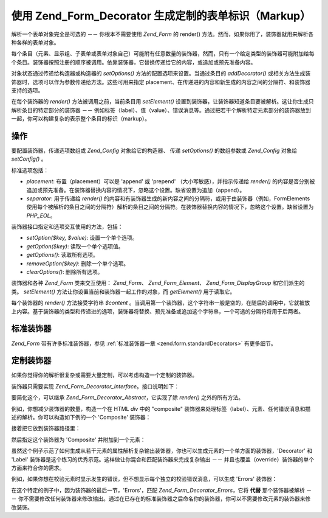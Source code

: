 .. _zend.form.decorators:

使用 Zend_Form_Decorator 生成定制的表单标识（Markup）
==================================================================

解析一个表单对象完全是可选的 －－ 你根本不需要使用 *Zend_Form* 的 render()
方法。然而，如果你用了，装饰器就用来解析各种各样的表单对象。

每个条目（元素、显示组、子表单或表单对象自己）可能附有任意数量的装饰器，然而，只有一个给定类型的装饰器可能附加给每个条目。装饰器按照注册的顺序被调用。依靠装饰器，它替换传递给它的内容，或追加或预先准备内容。

对象状态通过传递给构造器或构造器的 *setOptions()*
方法的配置选项来设置。当通过条目的 *addDecorator()*
或相关方法生成装饰器时，选项可以作为参数传递给方法。这些可用来指定
placement、在传递进的内容和新生成的内容之间的分隔符、和装饰器支持的选项。

在每个装饰器的 *render()* 方法被调用之前，当前条目用 *setElement()*
设置到装饰器，让装饰器知道条目要被解析。这让你生成只解析条目的特定部分的装饰器
－－
例如标签（label）、值（value）、错误消息等。通过把若干个解析特定元素部分的装饰器放到一起，你可以构建复杂的表示整个条目的标识（markup）。

.. _zend.form.decorators.operation:

操作
------

要配置装饰器，传递选项数组或 *Zend_Config* 对象给它的构造器、 传递 *setOptions()*
的数组参数或 *Zend_Config* 对象给 *setConfig()* 。

标准选项包括：

- *placement*: 布置（placement）可以是 'append' 或 'prepend' （大小写敏感），并指示传递给
  *render()*
  的内容是否分别被追加或预先准备。在装饰器替换内容的情况下，忽略这个设置。缺省设置为追加（append）。

- *separator*: 用于传递给 *render()*
  的内容和有装饰器生成的新内容之间的分隔符，或用于由装饰器（例如，FormElements
  使用每个被解析的条目之间的分隔符）解析的条目之间的分隔符。在装饰器替换内容的情况下，忽略这个设置。缺省设置为
  *PHP_EOL*\ 。

装饰器接口指定和选项交互使用的方法，包括：

- *setOption($key, $value)*: 设置一个单个选项。

- *getOption($key)*: 读取一个单个选项值。

- *getOptions()*: 读取所有选项。

- *removeOption($key)*: 删除一个单个选项。

- *clearOptions()*: 删除所有选项。

装饰器和各种 *Zend_Form* 类来交互使用： *Zend_Form*\ 、 *Zend_Form_Element*\ 、
*Zend_Form_DisplayGroup* 和它们派生的类。 *setElement()*
方法让你设置当前和装饰器一起工作的对象，而 *getElement()* 用于读取它。

每个装饰器的 *render()* 方法接受字符串 *$content*
。当调用第一个装饰器，这个字符串一般是空的，在随后的调用中，它就被放上内容。基于装饰器的类型和传递进的选项，装饰器将替换、预先准备或追加这个字符串，一个可选的分隔符将用于后两者。

.. _zend.form.decorators.standard:

标准装饰器
---------------

*Zend_Form* 带有许多标准装饰器，参见 :ref:`标准装饰器一章 <zend.form.standardDecorators>`
有更多细节。

.. _zend.form.decorators.custom:

定制装饰器
---------------

如果你觉得你的解析很复杂或需要大量定制，可以考虑构造一个定制的装饰器。

装饰器只需要实现 *Zend_Form_Decorator_Interface*\ 。接口说明如下：

.. code-block::
   :linenos:
   <?php
   interface Zend_Form_Decorator_Interface
   {
       public function __construct($options = null);
       public function setElement($element);
       public function getElement();
       public function setOptions(array $options);
       public function setConfig(Zend_Config $config);
       public function setOption($key, $value);
       public function getOption($key);
       public function getOptions();
       public function removeOption($key);
       public function clearOptions();
       public function render($content);
   }
   ?>
要简化这个，可以继承 *Zend_Form_Decorator_Abstract*\ ，它实现了除 *render()*
之外的所有方法。

例如，你想减少装饰器的数量，构造一个在 HTML *div* 中的 "composite"
装饰器来处理标签（label）、元素、任何错误消息和描述的解析。你可以构造如下例的一个
'Composite' 装饰器：

.. code-block::
   :linenos:
   <?php
   class My_Decorator_Composite extends Zend_Form_Decorator_Abstract
   {
       public function buildLabel()
       {
           $element = $this->getElement();
           $label = $element->getLabel();
           if ($translator = $element->getTranslator()) {
               $label = $translator->translate($label);
           }
           if ($element->isRequired()) {
               $label .= '*';
           }
           $label .= ':';
           return $element->getView()->formLabel($element->getName(), $label);
       }

       public function buildInput()
       {
           $element = $this->getElement();
           $helper  = $element->helper;
           return $element->getView()->$helper(
               $element->getName(),
               $element->getValue(),
               $element->getAttribs(),
               $element->options
           );
       }

       public function buildErrors()
       {
           $element  = $this->getElement();
           $messages = $element->getMessages();
           if (empty($messages)) {
               return '';
           }
           return '<div class="errors">' . $element->getView()->formErrors($messages) . '</div>';
       }

       public function buildDescription()
       {
           $element = $this->getElement();
           $desc    = $element->getDescription();
           if (empty($desc)) {
               return '';
           }
           return '<div class="description">' . $desc . '</div>';
       }

       public function render($content)
       {
           $element = $this->getElement();
           if (!$element instanceof Zend_Form_Element) {
               return $content;
           }
           if (null === $element->getView()) {
               return $content;
           }

           $separator = $this->getSeparator();
           $placement = $this->getPlacement();
           $label     = $this->buildLabel();
           $input     = $this->buildInput();
           $errors    = $this->buildErrors();
           $desc      = $this->buildDescription();

           $output = '<div class="form element">'
                   . $label
                   . $input
                   . $errors
                   . $desc
                   . '</div>';

           switch ($placement) {
               case (self::PREPEND):
                   return $output . $separator . $content;
               case (self::APPEND):
               default:
                   return $content . $separator . $output;
           }
       }
   }
   ?>
接着把它放到装饰器路径里：

.. code-block::
   :linenos:
   <?php
   // for an element:
   $element->addPrefixPath('My_Decorator', 'My/Decorator/', 'decorator');

   // for all elements:
   $form->addElementPrefixPath('My_Decorator', 'My/Decorator/', 'decorator');
   ?>
然后指定这个装饰器为 'Composite' 并附加到一个元素：

.. code-block::
   :linenos:
   <?php
   // Overwrite existing decorators with this single one:
   $element->setDecorators(array('Composite'));
   ?>
虽然这个例子示范了如何生成从若干元素的属性解析复杂输出装饰器，你也可以生成元素的一个单方面的装饰器，'Decorator'
和 'Label' 装饰器是这个练习的优秀示范。这样做让你混合和匹配装饰器来完成复杂输出
－－ 并且也覆盖（override）装饰器的单个方面来符合你的需求。

例如，如果你想在校验元素时显示发生的错误，但不想显示每个独立的校验错误消息，可以生成
'Errors' 装饰器：

.. code-block::
   :linenos:
   <?php
   class My_Decorator_Errors
   {
       public function render($content = '')
       {
           $output = '<div class="errors">The value you provided was invalid;
               please try again</div>';

           $placement = $this->getPlacement();
           $separator = $this->getSeparator();

           switch ($placement) {
               case 'PREPEND':
                   return $output . $separator . $content;
               case 'APPEND':
               default:
                   return $content . $separator . $output;
           }
       }
   }
   ?>
在这个特定的例子中，因为装饰器的最后一节，'Errors'，匹配 *Zend_Form_Decorator_Errors*\
，它将 **代替** 那个装饰器被解析 －－
你不需要修改任何装饰器来修改输出。通过在已存在的标准装饰器之后命名你的装饰器，你可以不需要修改元素的装饰器来修改装饰。


